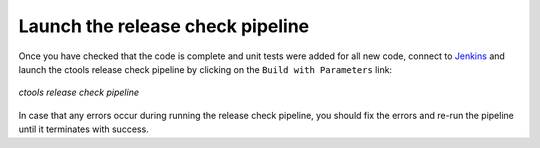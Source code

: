 .. _dev_releasing_check:

Launch the release check pipeline
=================================

Once you have checked that the code is complete and unit tests were added
for all new code, connect to
`Jenkins <https://cta-jenkins.irap.omp.eu/view/Release/job/release-check-ctools/>`_
and launch the ctools release check pipeline by clicking on the
``Build with Parameters`` link:

.. figure:: check.png
   :width: 600px
   :align: center

   *ctools release check pipeline*

In case that any errors occur during running the release check pipeline, you
should fix the errors and re-run the pipeline until it terminates with success.
